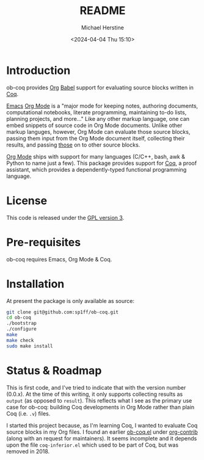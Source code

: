 #+TITLE: README
#+DESCRIPTION: README for ob-coq
#+AUTHOR: Michael Herstine
#+EMAIL: sp1ff@pobox.com
#+DATE: <2024-04-04 Thu 15:10>
#+AUTODATE: t
#+STARTUP: overview

* Introduction

ob-coq provides [[https://orgmode.org/][Org]] [[https://orgmode.org/worg/org-contrib/babel/intro.html][Babel]] support for evaluating source blocks written in [[http://coq.inria.fr][Coq]].

[[https://www.gnu.org/software/emacs/][Emacs]] [[https://orgmode.org/][Org Mode]] is a "major mode for keeping notes, authoring documents, computational notebooks, literate programming, maintaining to-do lists, planning projects, and more..." Like any other markup language, one can embed snippets of source code in Org Mode documents. Unlike other markup languges, however, Org Mode can evaluate those source blocks, passing them input from the Org Mode document itself, collecting their results, and passing _those_ on to other source blocks.

[[https://orgmode.org/][Org Mode]] ships with support for many languages (C/C++, bash, awk & Python to name just a few). This package provides support for [[http://coq.inria.fr][Coq]], a proof assistant, which provides a dependently-typed functional programming language.
* License

This code is released under the [[https://www.gnu.org/licenses/gpl-3.0.en.html][GPL version 3]].
* Pre-requisites

ob-coq requires Emacs, Org Mode & Coq.
* Installation

At present the package is only available as source:

#+BEGIN_SRC bash
  git clone git@github.com:sp1ff/ob-coq.git
  cd ob-coq
  ./bootstrap
  ./configure
  make
  make check
  sudo make install
#+END_SRC
* Status & Roadmap

This is first code, and I've tried to indicate that with the version number (0.0.x). At the time of this writing, it only supports collecting results as =output= (as opposed to =result=). This reflects what I see as the primary use case for ob-coq: building Coq developments in Org Mode rather than plain Coq (i.e. =.v=) files.

I started this project because, as I'm learning Coq, I wanted to evaluate Coq source blocks in my Org files. I found an earlier [[https://git.sr.ht/~bzg/org-contrib/tree/master/item/lisp/ob-coq.el][ob-coq.el]] under [[https://git.sr.ht/~bzg/org-contrib/][org-contrib]] (along with an request for maintainers). It seems incomplete and it depends upon the file =coq-inferior.el= which used to be part of Coq, but was removed in 2018.
